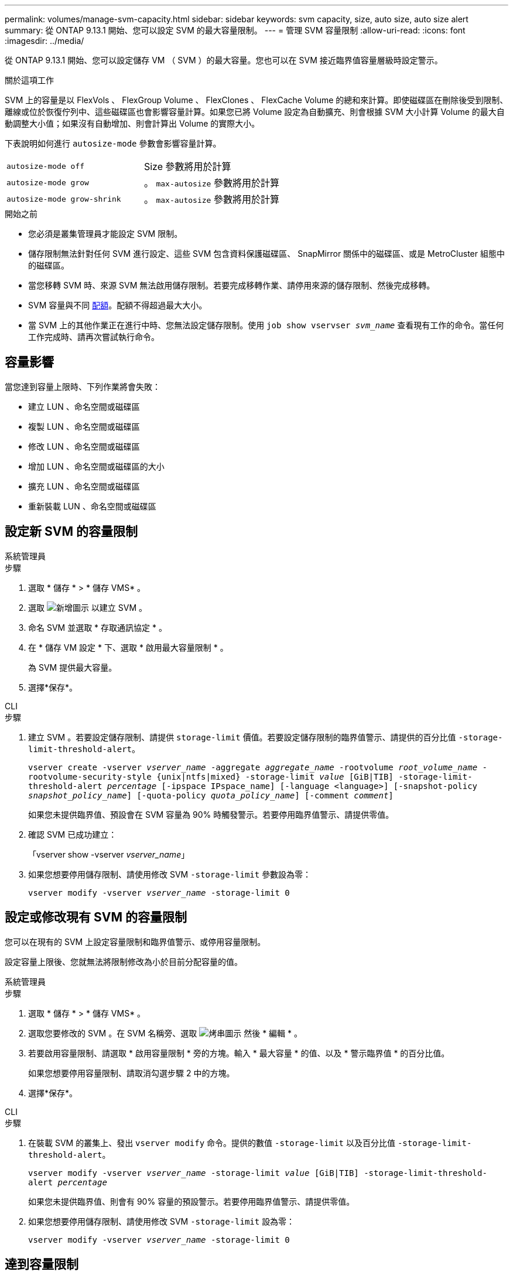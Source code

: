 ---
permalink: volumes/manage-svm-capacity.html 
sidebar: sidebar 
keywords: svm capacity, size, auto size, auto size alert 
summary: 從 ONTAP 9.13.1 開始、您可以設定 SVM 的最大容量限制。 
---
= 管理 SVM 容量限制
:allow-uri-read: 
:icons: font
:imagesdir: ../media/


[role="lead"]
從 ONTAP 9.13.1 開始、您可以設定儲存 VM （ SVM ）的最大容量。您也可以在 SVM 接近臨界值容量層級時設定警示。

.關於這項工作
SVM 上的容量是以 FlexVols 、 FlexGroup Volume 、 FlexClones 、 FlexCache Volume 的總和來計算。即使磁碟區在刪除後受到限制、離線或位於恢復佇列中、這些磁碟區也會影響容量計算。如果您已將 Volume 設定為自動擴充、則會根據 SVM 大小計算 Volume 的最大自動調整大小值；如果沒有自動增加、則會計算出 Volume 的實際大小。

下表說明如何進行 `autosize-mode` 參數會影響容量計算。

|===


| `autosize-mode off` | Size 參數將用於計算 


| `autosize-mode grow` | 。 `max-autosize` 參數將用於計算 


| `autosize-mode grow-shrink` | 。 `max-autosize` 參數將用於計算 
|===
.開始之前
* 您必須是叢集管理員才能設定 SVM 限制。
* 儲存限制無法針對任何 SVM 進行設定、這些 SVM 包含資料保護磁碟區、 SnapMirror 關係中的磁碟區、或是 MetroCluster 組態中的磁碟區。
* 當您移轉 SVM 時、來源 SVM 無法啟用儲存限制。若要完成移轉作業、請停用來源的儲存限制、然後完成移轉。
* SVM 容量與不同 xref:../volumes/quotas-concept.html[配額]。配額不得超過最大大小。
* 當 SVM 上的其他作業正在進行中時、您無法設定儲存限制。使用 `job show vservser _svm_name_` 查看現有工作的命令。當任何工作完成時、請再次嘗試執行命令。




== 容量影響

當您達到容量上限時、下列作業將會失敗：

* 建立 LUN 、命名空間或磁碟區
* 複製 LUN 、命名空間或磁碟區
* 修改 LUN 、命名空間或磁碟區
* 增加 LUN 、命名空間或磁碟區的大小
* 擴充 LUN 、命名空間或磁碟區
* 重新裝載 LUN 、命名空間或磁碟區




== 設定新 SVM 的容量限制

[role="tabbed-block"]
====
.系統管理員
--
.步驟
. 選取 * 儲存 * > * 儲存 VMS* 。
. 選取 image:icon_add_blue_bg.gif["新增圖示"] 以建立 SVM 。
. 命名 SVM 並選取 * 存取通訊協定 * 。
. 在 * 儲存 VM 設定 * 下、選取 * 啟用最大容量限制 * 。
+
為 SVM 提供最大容量。

. 選擇*保存*。


--
.CLI
--
.步驟
. 建立 SVM 。若要設定儲存限制、請提供 `storage-limit` 價值。若要設定儲存限制的臨界值警示、請提供的百分比值 `-storage-limit-threshold-alert`。
+
`vserver create -vserver _vserver_name_ -aggregate _aggregate_name_ -rootvolume _root_volume_name_ -rootvolume-security-style {unix|ntfs|mixed} -storage-limit _value_ [GiB|TIB] -storage-limit-threshold-alert _percentage_ [-ipspace IPspace_name] [-language <language>] [-snapshot-policy _snapshot_policy_name_] [-quota-policy _quota_policy_name_] [-comment _comment_]`

+
如果您未提供臨界值、預設會在 SVM 容量為 90% 時觸發警示。若要停用臨界值警示、請提供零值。

. 確認 SVM 已成功建立：
+
「vserver show -vserver _vserver_name_」

. 如果您想要停用儲存限制、請使用修改 SVM `-storage-limit` 參數設為零：
+
`vserver modify -vserver _vserver_name_ -storage-limit 0`



--
====


== 設定或修改現有 SVM 的容量限制

您可以在現有的 SVM 上設定容量限制和臨界值警示、或停用容量限制。

設定容量上限後、您就無法將限制修改為小於目前分配容量的值。

[role="tabbed-block"]
====
.系統管理員
--
.步驟
. 選取 * 儲存 * > * 儲存 VMS* 。
. 選取您要修改的 SVM 。在 SVM 名稱旁、選取 image:icon_kabob.gif["烤串圖示"] 然後 * 編輯 * 。
. 若要啟用容量限制、請選取 * 啟用容量限制 * 旁的方塊。輸入 * 最大容量 * 的值、以及 * 警示臨界值 * 的百分比值。
+
如果您想要停用容量限制、請取消勾選步驟 2 中的方塊。

. 選擇*保存*。


--
.CLI
--
.步驟
. 在裝載 SVM 的叢集上、發出 `vserver modify` 命令。提供的數值 `-storage-limit` 以及百分比值 `-storage-limit-threshold-alert`。
+
`vserver modify -vserver _vserver_name_ -storage-limit _value_ [GiB|TIB] -storage-limit-threshold-alert _percentage_`

+
如果您未提供臨界值、則會有 90% 容量的預設警示。若要停用臨界值警示、請提供零值。

. 如果您想要停用儲存限制、請使用修改 SVM `-storage-limit` 設為零：
+
`vserver modify -vserver _vserver_name_ -storage-limit 0`



--
====


== 達到容量限制

當您達到最大容量或警示臨界值時、可以參閱 `vserver.storage.threshold` EMS 訊息或使用 System Manager 中的 * Insights * 頁面來瞭解可能的行動。可能的解決方案包括：

* 編輯 SVM 最大容量限制
* 清除磁碟區恢復佇列以釋放空間
* 刪除快照以提供磁碟區空間


.其他資訊
* xref:../concepts/capacity-measurements-in-sm-concept.adoc[System Manager中的容量測量]
* xref:../task_admin_monitor_capacity_in_sm.html[監控System Manager中的容量]

